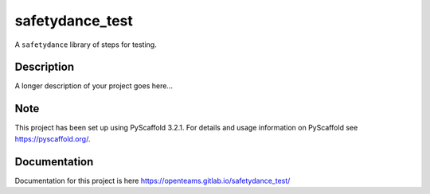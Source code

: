 ================
safetydance_test
================

A ``safetydance`` library of steps for testing.


Description
===========

A longer description of your project goes here...


Note
====

This project has been set up using PyScaffold 3.2.1. For details and usage
information on PyScaffold see https://pyscaffold.org/.

Documentation
=============

Documentation for this project is here https://openteams.gitlab.io/safetydance_test/
